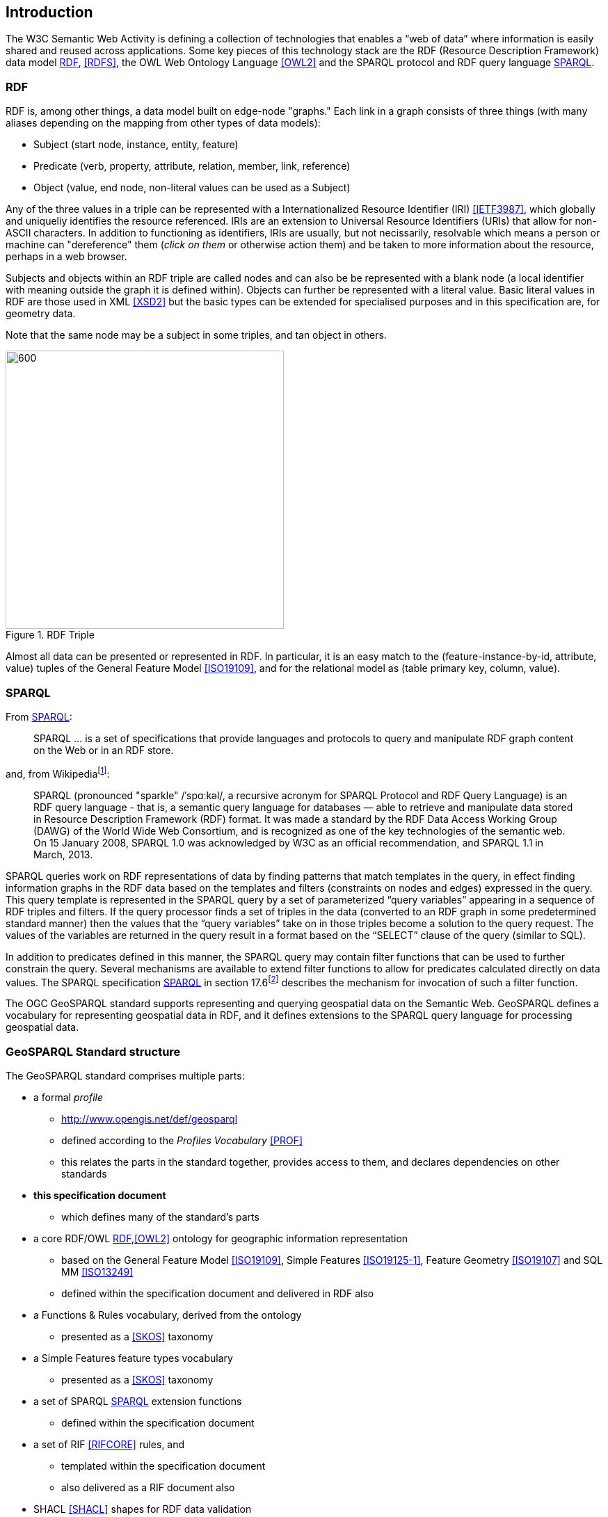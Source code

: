 == Introduction

The W3C Semantic Web Activity is defining a collection of technologies that enables a “web of data” where information is easily shared and reused across applications. Some key pieces of this technology stack are the RDF (Resource Description Framework) data model <<RDF>>, <<RDFS>>, the OWL Web Ontology Language <<OWL2>> and the SPARQL protocol and RDF query language <<SPARQL>>.

=== RDF

RDF is, among other things, a data model built on edge-node "graphs." Each link in a graph consists of three things (with many aliases depending on the mapping from other types of data models):

* Subject (start node, instance, entity, feature)
* Predicate (verb, property, attribute, relation, member, link, reference)
* Object (value, end node, non-literal values can be used as a Subject)

Any of the three values in a triple can be represented with a Internationalized Resource Identifier (IRI) <<IETF3987>>, which globally and uniqueliy identifies the resource referenced. IRIs are an extension to Universal Resource Identifiers (URIs) that allow for non-ASCII characters. In addition to functioning as identifiers, IRIs are usually, but not necissarily, resolvable which means a person or machine can "dereference" them (_click on them_ or otherwise action them) and be taken to more information about the resource, perhaps in a web browser. 

Subjects and objects within an RDF triple are called nodes and can also be be represented with a blank node (a local identifier with meaning outside the graph it is defined within). Objects can further be represented with a literal value. Basic literal values in RDF are those used in XML <<XSD2>> but the basic types can be extended for specialised purposes and in this specification are, for geometry data. 

Note that the same node may be a subject in some triples, and tan object in others.

[#img-rdf]
.RDF Triple
image::img/01.png[600,400,align="center"]

Almost all data can be presented or represented in RDF. In particular, it is an easy match to the (feature-instance-by-id, attribute, value) tuples of the General Feature Model <<ISO19109>>, and for the relational model as (table primary key, column, value).

=== SPARQL

From <<SPARQL>>:

[quote]
SPARQL ... is a set of specifications that provide languages and protocols to query and manipulate RDF graph content on the Web or in an RDF store.

and, from Wikipediafootnote:[https://en.wikipedia.org/wiki/SPARQL]:

[quote]
SPARQL (pronounced "sparkle" /ˈspɑːkəl/, a recursive acronym for SPARQL Protocol and RDF Query Language) is an RDF query language - that is, a semantic query language for databases — able to retrieve and manipulate data stored in Resource Description Framework (RDF) format. It was made a standard by the RDF Data Access Working Group (DAWG) of the World Wide Web Consortium, and is recognized as one of the key technologies of the semantic web. On 15 January 2008, SPARQL 1.0 was acknowledged by W3C as an official recommendation, and SPARQL 1.1 in March, 2013. 

SPARQL queries work on RDF representations of data by finding patterns that match templates in the query, in effect finding information graphs in the RDF data based on the templates and filters (constraints on nodes and edges) expressed in the query. This query template is represented in the SPARQL query by a set of parameterized “query variables” appearing in a sequence of RDF triples and filters. If the query processor finds a set of triples in the data (converted to an RDF graph in some predetermined standard manner) then the values that the “query variables” take on in those triples become a solution to the query request. The values of the variables are returned in the query result in a format based on the “SELECT” clause of the query (similar to SQL).

In addition to predicates defined in this manner, the SPARQL query may contain filter functions that can be used to further constrain the query. Several mechanisms are available to extend filter functions to allow for predicates calculated directly on data values. The SPARQL specification <<SPARQL>> in section 17.6footnote:[https://www.w3.org/TR/sparql11-query/#extensionFunctions] describes the mechanism for invocation of such a filter function.

The OGC GeoSPARQL standard supports representing and querying geospatial data on the Semantic Web. GeoSPARQL defines a vocabulary for representing geospatial data in RDF, and it defines extensions to the SPARQL query language for processing geospatial data.

=== GeoSPARQL Standard structure

The GeoSPARQL standard comprises multiple parts:

* a formal _profile_
** <http://www.opengis.net/def/geosparql>
** defined according to the _Profiles Vocabulary_ <<PROF>>
** this relates the parts in the standard together, provides access to them, and declares dependencies on other standards
* **this specification document**
** which defines many of the standard's parts
* a core RDF/OWL <<RDF>>,<<OWL2>> ontology for geographic information representation
** based on the General Feature Model <<ISO19109>>, Simple Features <<ISO19125-1>>, Feature Geometry <<ISO19107>> and SQL MM <<ISO13249>>
** defined within the specification document and delivered in RDF also
* a Functions & Rules vocabulary, derived from the ontology
** presented as a <<SKOS>> taxonomy
* a Simple Features feature types vocabulary
** presented as a <<SKOS>> taxonomy
* a set of SPARQL <<SPARQL>> extension functions
** defined within the specification document
* a set of RIF <<RIFCORE>> rules, and
** templated within the specification document
** also delivered as a RIF document also
* SHACL <<SHACL>> shapes for RDF data validation
** defined within a shapes graph file

This specification document follows further modular design; it comprises several different components:

* a _core_ component defining the top-level RDFS/OWL classes for spatial objects 
* a _topology vocabulary_ component defining the RDF properties for asserting and querying topological relations between spatial objects
* a _geometry_ component defines RDFS data types for serializing geometry data, geometry-related RDF properties, and non-topological spatial query functions for geometry objects
* a _geometry topology_ component defining topological query functions
* an _RDFS entailment_ component defining mechanisms for matching implicit RDF triples that are derived based on RDF and RDFS semantics
* a _query rewrite_ component defining rules for transforming a simple triple pattern that tests a topological relation between two features into an equivalent query involving concrete geometries and topological query functions

Each of these specification components forms a _requirements class_ for GeoSPARQL. Implementations can provide various levels of functionality by choosing which requirements classes to support. For example, a system based purely on qualitative spatial reasoning may support only the core and topological vocabulary components.

In addition, GeoSPARQL is designed to accommodate systems based on qualitative spatial reasoning and systems based on quantitative spatial computations. Systems based on qualitative spatial reasoning, (e.g. those based on the Region Connection Calculus <<QUAL>>, <<LOGIC>>) do not usually model explicit geometries, so queries in such systems will likely test for binary spatial relationships between features rather than between explicit geometries. To allow queries for spatial relations between features in quantitative systems, GeoSPARQL defines a series of query transformation rules that expand a feature-only query into a geometry-based query. With these transformation rules, queries about spatial relations between features will have the same specification in both qualitative systems and quantitative systems. The qualitative system will likely evaluate the query with a backward-chaining spatial “reasoner”, and the quantitative system can transform the query into a geometry-based query that can be evaluated with computational geometry.

